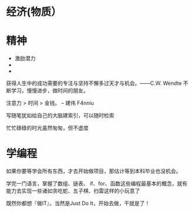 * 经济(物质）
* 精神

- 激励潜力
- 
- 


获得人生中的成功需要的专注与坚持不懈多过天才与机会。——C.W. Wendte
不断学习，慢慢进步，做时间的朋友。

注意力 > 时间 > 金钱。 -- 建伟 F4nniu

写随笔犹如给自己的大脑建索引，可以随时检索

忙忙碌碌的时光虽然匆匆，但不虚度

* 学编程

如果你要等学会所有东西，才去开始做项目，那估计等到本科毕业也没机会。

学完一门语言，掌握了数组、链表、 if、for、函数这些编程最基本的概念，就有能力去实现一些诸如贪吃蛇、五子棋、扫雷这样的小玩意了

既然你都想『做IT』，当然是Just Do It，开始去做，干就是了！
